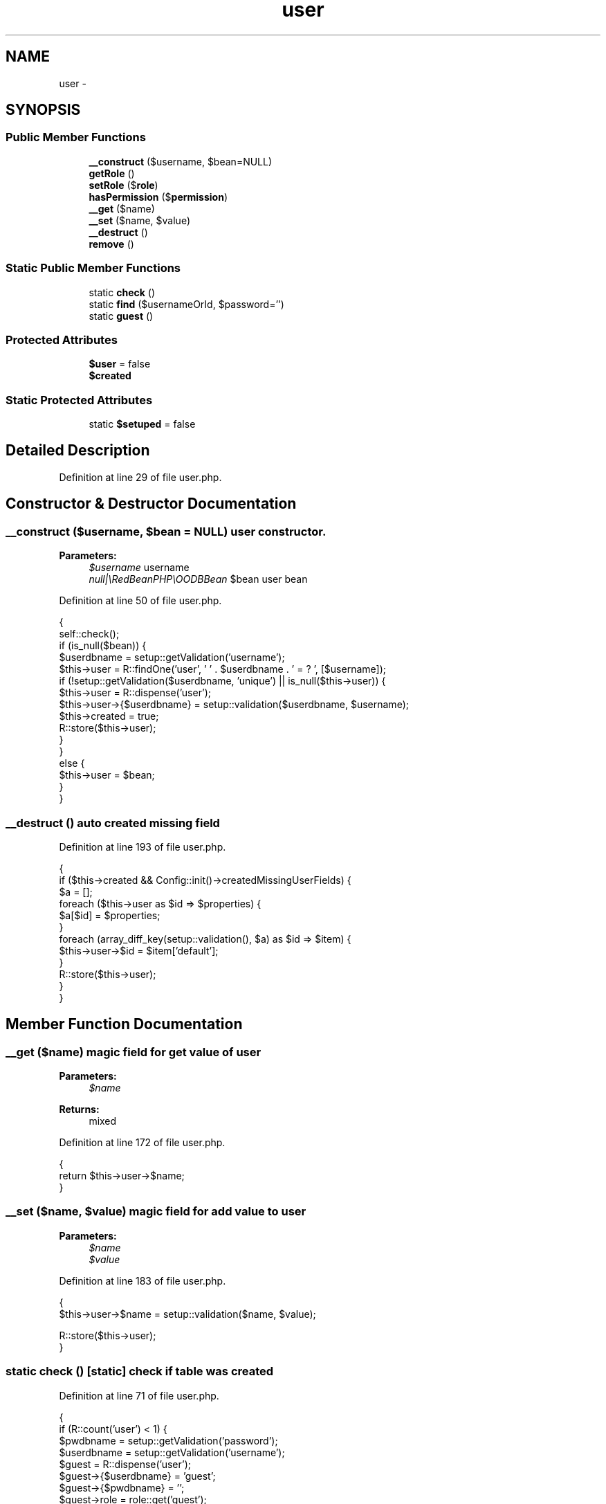 .TH "user" 3 "Sun Dec 18 2016" "Version 1.0.0 alpha" "Common Libs / User" \" -*- nroff -*-
.ad l
.nh
.SH NAME
user \- 
.SH SYNOPSIS
.br
.PP
.SS "Public Member Functions"

.in +1c
.ti -1c
.RI "\fB__construct\fP ($username, $bean=NULL)"
.br
.ti -1c
.RI "\fBgetRole\fP ()"
.br
.ti -1c
.RI "\fBsetRole\fP ($\fBrole\fP)"
.br
.ti -1c
.RI "\fBhasPermission\fP ($\fBpermission\fP)"
.br
.ti -1c
.RI "\fB__get\fP ($name)"
.br
.ti -1c
.RI "\fB__set\fP ($name, $value)"
.br
.ti -1c
.RI "\fB__destruct\fP ()"
.br
.ti -1c
.RI "\fBremove\fP ()"
.br
.in -1c
.SS "Static Public Member Functions"

.in +1c
.ti -1c
.RI "static \fBcheck\fP ()"
.br
.ti -1c
.RI "static \fBfind\fP ($usernameOrId, $password='')"
.br
.ti -1c
.RI "static \fBguest\fP ()"
.br
.in -1c
.SS "Protected Attributes"

.in +1c
.ti -1c
.RI "\fB$user\fP = false"
.br
.ti -1c
.RI "\fB$created\fP"
.br
.in -1c
.SS "Static Protected Attributes"

.in +1c
.ti -1c
.RI "static \fB$setuped\fP = false"
.br
.in -1c
.SH "Detailed Description"
.PP 
Definition at line 29 of file user\&.php\&.
.SH "Constructor & Destructor Documentation"
.PP 
.SS "\fB__construct\fP ($username, $bean = \fCNULL\fP)"user constructor\&.
.PP
\fBParameters:\fP
.RS 4
\fI$username\fP username 
.br
\fInull|\\RedBeanPHP\\OODBBean\fP $bean user bean 
.RE
.PP

.PP
Definition at line 50 of file user\&.php\&.
.PP
.nf
    {
        self::check();
        if (is_null($bean)) {
            $userdbname = setup::getValidation('username');
            $this->user = R::findOne('user', ' ' \&. $userdbname \&. ' = ? ', [$username]);
            if (!setup::getValidation($userdbname, 'unique') || is_null($this->user)) {
                $this->user                = R::dispense('user');
                $this->user->{$userdbname} = setup::validation($userdbname, $username);
                $this->created             = true;
                R::store($this->user);
            }
        }
        else {
            $this->user = $bean;
        }
    }
.fi
.SS "\fB__destruct\fP ()"auto created missing field 
.PP
Definition at line 193 of file user\&.php\&.
.PP
.nf
    {
        if ($this->created && Config::init()->createdMissingUserFields) {
            $a = [];
            foreach ($this->user as $id => $properties) {
                $a[$id] = $properties;
            }
            foreach (array_diff_key(setup::validation(), $a) as $id => $item) {
                $this->user->$id = $item['default'];
            }
            R::store($this->user);
        }
    }
.fi
.SH "Member Function Documentation"
.PP 
.SS "\fB__get\fP ($name)"magic field for get value of user
.PP
\fBParameters:\fP
.RS 4
\fI$name\fP 
.RE
.PP
\fBReturns:\fP
.RS 4
mixed 
.RE
.PP

.PP
Definition at line 172 of file user\&.php\&.
.PP
.nf
    {
        return $this->user->$name;
    }
.fi
.SS "\fB__set\fP ($name, $value)"magic field for add value to user
.PP
\fBParameters:\fP
.RS 4
\fI$name\fP 
.br
\fI$value\fP 
.RE
.PP

.PP
Definition at line 183 of file user\&.php\&.
.PP
.nf
    {
        $this->user->$name = setup::validation($name, $value);

        R::store($this->user);
    }
.fi
.SS "static \fBcheck\fP ()\fC [static]\fP"check if table was created 
.PP
Definition at line 71 of file user\&.php\&.
.PP
.nf
    {
        if (R::count('user') < 1) {
            $pwdbname             = setup::getValidation('password');
            $userdbname           = setup::getValidation('username');
            $guest                = R::dispense('user');
            $guest->{$userdbname} = 'guest';
            $guest->{$pwdbname}   = '';
            $guest->role          = role::get('guest');
            R::store($guest);
        }
    }
.fi
.SS "static \fBfind\fP ($usernameOrId, $password = \fC''\fP)\fC [static]\fP"find a user
.PP
\fBParameters:\fP
.RS 4
\fI$usernameOrId\fP 
.br
\fI$password\fP 
.RE
.PP
\fBReturns:\fP
.RS 4
bool| 
.RE
.PP

.PP
Definition at line 92 of file user\&.php\&.
.PP
.nf
    {
        self::check();
        if(is_numeric($usernameOrId)) {
            $bean = R::load('user',$usernameOrId);
        } else {
            $userdbname = setup::getValidation('username');
            if ($password != '') {
                $pwdbname = setup::getValidation('password');
                $bean     = R::findOne('user', ' ' \&. $userdbname \&. ' = ? AND ' \&. $pwdbname \&. ' = ? ', [
                    $usernameOrId,
                    helper::hash($password)
                ]);
            }
            else {
                $bean = R::findOne('user', ' ' \&. $userdbname \&. ' = ? ', [$usernameOrId]);
            }
        }
        if (!is_null($bean)) {
            return new self('', $bean);
        }

        return false;
    }
.fi
.SS "\fBgetRole\fP ()"get role of user
.PP
\fBReturns:\fP
.RS 4
.RE
.PP

.PP
Definition at line 135 of file user\&.php\&.
.PP
.nf
    {
        return $this->user->role;
    }
.fi
.SS "static \fBguest\fP ()\fC [static]\fP"return a guest user
.PP
\fBReturns:\fP
.RS 4
.RE
.PP

.PP
Definition at line 122 of file user\&.php\&.
.PP
.nf
    {
        self::check();
        $userdbname = setup::getValidation('username');

        return new self('', R::findOne('user', ' ' \&. $userdbname \&. ' = ? ', ['guest']));
    }
.fi
.SS "\fBhasPermission\fP ($permission)"checks if user has a permission
.PP
\fBParameters:\fP
.RS 4
\fI$permission\fP permission name
.RE
.PP
\fBReturns:\fP
.RS 4
bool 
.RE
.PP

.PP
Definition at line 158 of file user\&.php\&.
.PP
.nf
    {
        $role = new role($this->user->role->name);

        return $role->hasPermission($permission);
    }
.fi
.SS "\fBremove\fP ()"remove user 
.PP
Definition at line 210 of file user\&.php\&.
.PP
.nf
                             {
        R::trash($this->user);
    }
.fi
.SS "\fBsetRole\fP ($role)"set role of user
.PP
\fBParameters:\fP
.RS 4
\fI$role\fP rolename 
.RE
.PP

.PP
Definition at line 145 of file user\&.php\&.
.PP
.nf
    {
        $this->user->role = role::get($role);
        R::store($this->user);
    }
.fi


.SH "Author"
.PP 
Generated automatically by Doxygen for Common Libs / User from the source code\&.
